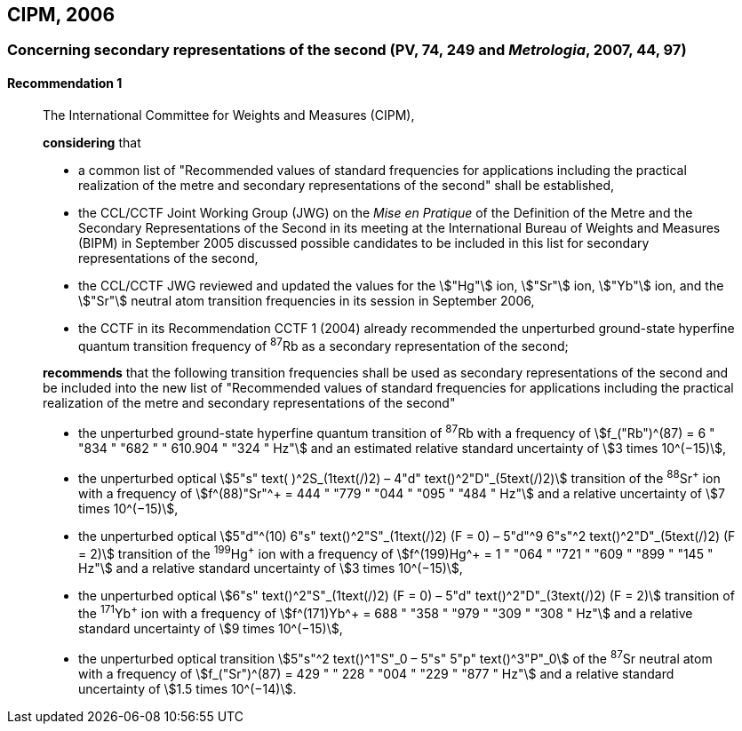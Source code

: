 [[cipm2006]]
== CIPM, 2006

[[cipm2006r1]]
=== Concerning secondary representations of the second (PV, 74, 249 and _Metrologia_, 2007, 44, 97)

[[cipm2006r1r1]]
==== Recommendation 1
____

The International Committee for Weights and Measures (CIPM),

*considering* that

* a common list of "Recommended values of standard frequencies for applications including the practical realization of the metre and secondary representations of the second" shall be established,
* the CCL/CCTF Joint Working Group (JWG) on the _Mise en Pratique_ of the Definition of the Metre and the Secondary Representations of the Second in its meeting at the International Bureau of Weights and Measures (BIPM) in September 2005 discussed possible candidates to be included in this list for secondary representations of the second,
* the CCL/CCTF JWG reviewed and updated the values for the stem:["Hg"] ion, stem:["Sr"] ion, stem:["Yb"] ion, and the stem:["Sr"] neutral atom transition frequencies in its session in September 2006,
* the CCTF in its Recommendation CCTF 1 (2004) already recommended the unperturbed ground-state hyperfine quantum transition frequency of ^87^Rb as a secondary representation of the second;

*recommends* that the following transition frequencies shall be used as secondary representations of the second and be included into the new list of "Recommended values of standard frequencies for applications including the practical realization of the metre and secondary representations of the second"

* the unperturbed ground-state hyperfine quantum transition of ^87^Rb with a frequency of stem:[f_("Rb")^(87) = 6 " "834 " "682 " " 610.904 " "324 " Hz"] and an estimated relative standard uncertainty of stem:[3 times 10^(−15)], 
* the unperturbed optical stem:[5"s" text( )^2S_(1text(/)2) – 4"d" text()^2"D"_(5text(/)2)] transition of the ^88^Sr^\+^ ion with a frequency of stem:[f^(88)"Sr"^+ = 444 " "779 " "044 " "095 " "484 " Hz"] and a relative uncertainty of stem:[7 times 10^(−15)],
* the unperturbed optical stem:[5"d"^(10) 6"s" text()^2"S"_(1text(/)2) (F = 0) – 5"d"^9 6"s"^2 text()^2"D"_(5text(/)2) (F = 2)] transition of the ^199^Hg^\+^ ion with a frequency of stem:[f^(199)Hg^+ = 1 " "064 " "721 " "609 " "899 " "145 " Hz"] and a relative standard uncertainty of stem:[3 times 10^(−15)],
* the unperturbed optical stem:[6"s" text()^2"S"_(1text(/)2) (F = 0) – 5"d" text()^2"D"_(3text(/)2) (F = 2)] transition of the ^171^Yb^\+^ ion with a frequency of stem:[f^(171)Yb^+ = 688 " "358 " "979 " "309 " "308 " Hz"] and a relative standard uncertainty of stem:[9 times 10^(−15)],
* the unperturbed optical transition stem:[5"s"^2 text()^1"S"_0 – 5"s" 5"p" text()^3"P"_0] of the ^87^Sr neutral atom with a frequency of stem:[f_("Sr")^(87) = 429 " " 228 " "004 " "229 " "877 " Hz"] and a relative standard uncertainty of stem:[1.5 times 10^(−14)].
____